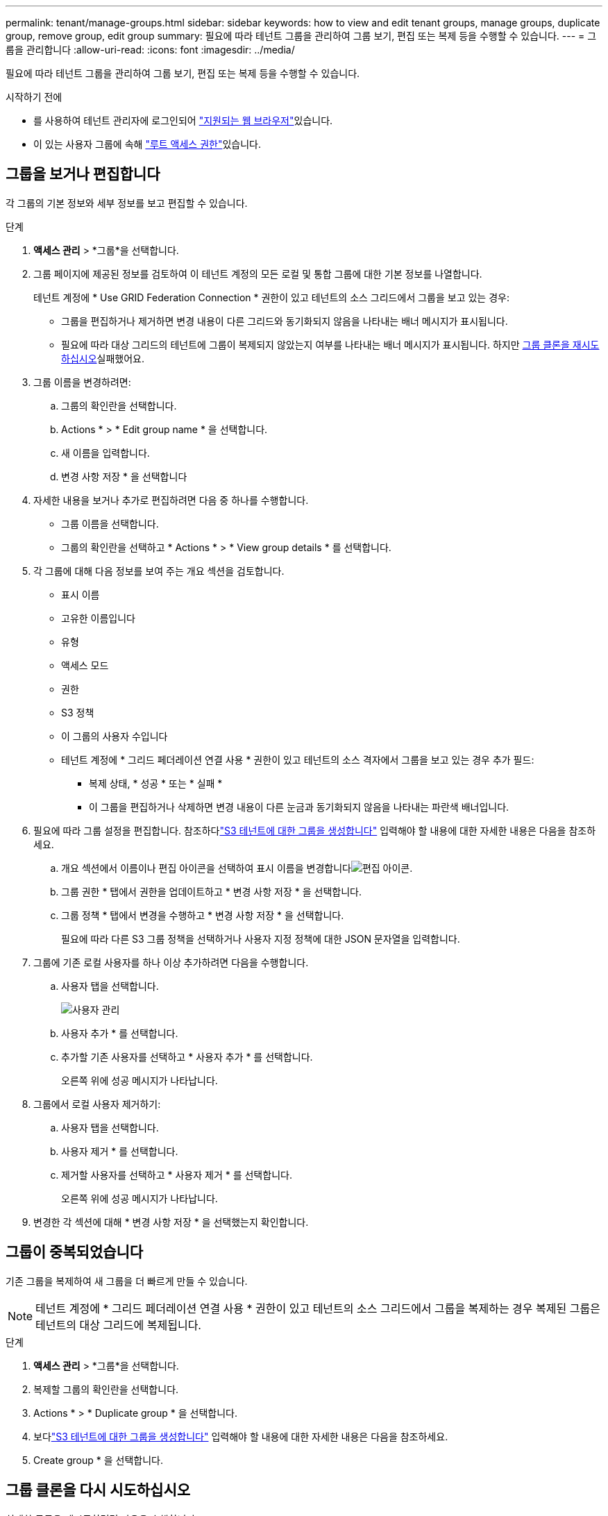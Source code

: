 ---
permalink: tenant/manage-groups.html 
sidebar: sidebar 
keywords: how to view and edit tenant groups, manage groups, duplicate group, remove group, edit group 
summary: 필요에 따라 테넌트 그룹을 관리하여 그룹 보기, 편집 또는 복제 등을 수행할 수 있습니다. 
---
= 그룹을 관리합니다
:allow-uri-read: 
:icons: font
:imagesdir: ../media/


[role="lead"]
필요에 따라 테넌트 그룹을 관리하여 그룹 보기, 편집 또는 복제 등을 수행할 수 있습니다.

.시작하기 전에
* 를 사용하여 테넌트 관리자에 로그인되어 link:../admin/web-browser-requirements.html["지원되는 웹 브라우저"]있습니다.
* 이 있는 사용자 그룹에 속해 link:tenant-management-permissions.html["루트 액세스 권한"]있습니다.




== 그룹을 보거나 편집합니다

각 그룹의 기본 정보와 세부 정보를 보고 편집할 수 있습니다.

.단계
. *액세스 관리* > *그룹*을 선택합니다.
. 그룹 페이지에 제공된 정보를 검토하여 이 테넌트 계정의 모든 로컬 및 통합 그룹에 대한 기본 정보를 나열합니다.
+
테넌트 계정에 * Use GRID Federation Connection * 권한이 있고 테넌트의 소스 그리드에서 그룹을 보고 있는 경우:

+
** 그룹을 편집하거나 제거하면 변경 내용이 다른 그리드와 동기화되지 않음을 나타내는 배너 메시지가 표시됩니다.
** 필요에 따라 대상 그리드의 테넌트에 그룹이 복제되지 않았는지 여부를 나타내는 배너 메시지가 표시됩니다. 하지만 <<clone-groups,그룹 클론을 재시도하십시오>>실패했어요.


. 그룹 이름을 변경하려면:
+
.. 그룹의 확인란을 선택합니다.
.. Actions * > * Edit group name * 을 선택합니다.
.. 새 이름을 입력합니다.
.. 변경 사항 저장 * 을 선택합니다


. 자세한 내용을 보거나 추가로 편집하려면 다음 중 하나를 수행합니다.
+
** 그룹 이름을 선택합니다.
** 그룹의 확인란을 선택하고 * Actions * > * View group details * 를 선택합니다.


. 각 그룹에 대해 다음 정보를 보여 주는 개요 섹션을 검토합니다.
+
** 표시 이름
** 고유한 이름입니다
** 유형
** 액세스 모드
** 권한
** S3 정책
** 이 그룹의 사용자 수입니다
** 테넌트 계정에 * 그리드 페더레이션 연결 사용 * 권한이 있고 테넌트의 소스 격자에서 그룹을 보고 있는 경우 추가 필드:
+
*** 복제 상태, * 성공 * 또는 * 실패 *
*** 이 그룹을 편집하거나 삭제하면 변경 내용이 다른 눈금과 동기화되지 않음을 나타내는 파란색 배너입니다.




. 필요에 따라 그룹 설정을 편집합니다.  참조하다link:creating-groups-for-s3-tenant.html["S3 테넌트에 대한 그룹을 생성합니다"] 입력해야 할 내용에 대한 자세한 내용은 다음을 참조하세요.
+
.. 개요 섹션에서 이름이나 편집 아이콘을 선택하여 표시 이름을 변경합니다image:../media/icon_edit_tm.png["편집 아이콘"].
.. 그룹 권한 * 탭에서 권한을 업데이트하고 * 변경 사항 저장 * 을 선택합니다.
.. 그룹 정책 * 탭에서 변경을 수행하고 * 변경 사항 저장 * 을 선택합니다.
+
필요에 따라 다른 S3 그룹 정책을 선택하거나 사용자 지정 정책에 대한 JSON 문자열을 입력합니다.



. 그룹에 기존 로컬 사용자를 하나 이상 추가하려면 다음을 수행합니다.
+
.. 사용자 탭을 선택합니다.
+
image::../media/manage_users.png[사용자 관리]

.. 사용자 추가 * 를 선택합니다.
.. 추가할 기존 사용자를 선택하고 * 사용자 추가 * 를 선택합니다.
+
오른쪽 위에 성공 메시지가 나타납니다.



. 그룹에서 로컬 사용자 제거하기:
+
.. 사용자 탭을 선택합니다.
.. 사용자 제거 * 를 선택합니다.
.. 제거할 사용자를 선택하고 * 사용자 제거 * 를 선택합니다.
+
오른쪽 위에 성공 메시지가 나타납니다.



. 변경한 각 섹션에 대해 * 변경 사항 저장 * 을 선택했는지 확인합니다.




== 그룹이 중복되었습니다

기존 그룹을 복제하여 새 그룹을 더 빠르게 만들 수 있습니다.


NOTE: 테넌트 계정에 * 그리드 페더레이션 연결 사용 * 권한이 있고 테넌트의 소스 그리드에서 그룹을 복제하는 경우 복제된 그룹은 테넌트의 대상 그리드에 복제됩니다.

.단계
. *액세스 관리* > *그룹*을 선택합니다.
. 복제할 그룹의 확인란을 선택합니다.
. Actions * > * Duplicate group * 을 선택합니다.
. 보다link:creating-groups-for-s3-tenant.html["S3 테넌트에 대한 그룹을 생성합니다"] 입력해야 할 내용에 대한 자세한 내용은 다음을 참조하세요.
. Create group * 을 선택합니다.




== [[clone-groups]] 그룹 클론을 다시 시도하십시오

실패한 클론을 재시도하려면 다음을 수행합니다.

. 그룹 이름 아래에 _ (클론 생성 실패) _ 을(를) 나타내는 각 그룹을 선택합니다.
. Actions * > * Clone groups * 를 선택합니다.
. 클론 생성 중인 각 그룹의 세부 정보 페이지에서 클론 작업의 상태를 봅니다.


자세한 내용은 를 참조하십시오link:grid-federation-account-clone.html["클론 테넌트 그룹 및 사용자"].



== 하나 이상의 그룹을 삭제합니다

하나 이상의 그룹을 삭제할 수 있습니다. 삭제된 그룹에만 속하는 사용자는 더 이상 테넌트 관리자에 로그인하거나 테넌트 계정을 사용할 수 없습니다.


NOTE: 테넌트 계정에 * 그리드 페더레이션 연결 사용 * 권한이 있고 그룹을 삭제하는 경우 StorageGRID는 다른 그리드에서 해당 그룹을 삭제하지 않습니다. 이 정보를 동기화해야 하는 경우 두 그리드에서 동일한 그룹을 삭제해야 합니다.

.단계
. *액세스 관리* > *그룹*을 선택합니다.
. 삭제할 각 그룹의 확인란을 선택합니다.
. Actions * > * Delete group * 또는 * Actions * > * Delete groups * 를 선택합니다.
+
확인 대화 상자가 나타납니다.

. 그룹 삭제 * 또는 * 그룹 삭제 * 를 선택합니다.




== AssumeRole 설정

.시작하기 전에
AssumeRole을 설정하려면 관리자여야 합니다.

.이 작업에 대해
AssumeRole을 설정하려면 해당 그룹이 아직 없으면 맡을 대상 그룹을 만듭니다.  그룹의 S3 정책을 편집하여 이 그룹을 가정하여 허용되는 작업을 지정합니다.  AssumeRole API를 사용하여 그룹을 맡을 수 있는 신뢰할 수 있는 사용자를 지정하기 위해 그룹의 S3 신뢰 정책을 편집합니다.

이 그룹을 가정하여 생성된 임시 보안 자격 증명은 제한된 기간 동안만 유효합니다.  세션은 15분에서 12시간까지이며, 기본 세션은 1시간입니다.  그룹의 S3 신뢰 정책에서 사용자를 제거하면 해당 사용자는 더 이상 이 그룹을 맡을 수 없습니다.

.단계
. *액세스 관리* > *그룹*을 선택합니다.
. 그룹 이름을 클릭하세요.
. *S3 신뢰 정책* 탭을 선택합니다.
. AssumeRole을 수행할 수 있는 사용자 목록을 포함하여 S3 신뢰 정책을 추가합니다.
. 변경 내용 저장 * 을 선택합니다.
. *S3 그룹 정책* 탭을 선택합니다.
. 이 그룹의 S3 신뢰 정책에 추가된 신뢰할 수 있는 사용자에 대해서만 필요한 S3 작업을 지정하도록 S3 정책을 편집합니다.
. 변경 내용 저장 * 을 선택합니다.




=== AssumeRole S3 신뢰 정책의 예

[listing]
----
{
    "Statement": [
        {
            "Effect": "Allow",
            "Action": "sts:AssumeRole",
            "Principal": {
                "AWS": [
                    "urn:sgws:identity::1234567890:user/user1",
                    "arn:aws:iam::1234567890:user/user2"
                ]
            }
        }
    ]
}
----
구성이 완료되면 S3 신뢰 정책에 나열된 사용자는 AssumeRole을 수행하고 자격 증명을 받을 수 있습니다.  최종 권한은 그룹 정책, 버킷 정책, 세션 정책에 따라 결정됩니다. 자세한 내용은 다음을 참조하십시오. link:../s3/use-access-policies.html["접근 정책 사용"] .

